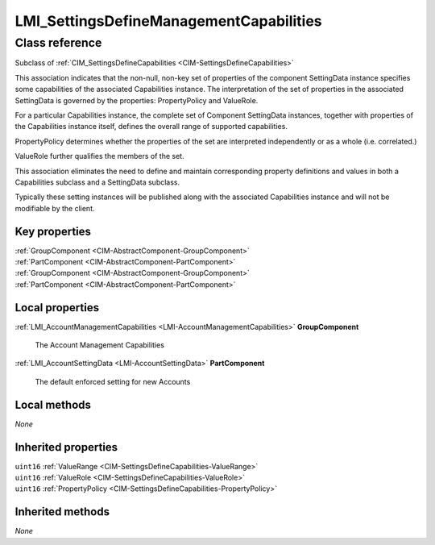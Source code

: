 .. _LMI-SettingsDefineManagementCapabilities:

LMI_SettingsDefineManagementCapabilities
----------------------------------------

Class reference
===============
Subclass of :ref:`CIM_SettingsDefineCapabilities <CIM-SettingsDefineCapabilities>`

This association indicates that the non-null, non-key set of properties of the component SettingData instance specifies some capabilities of the associated Capabilities instance. The interpretation of the set of properties in the associated SettingData is governed by the properties: PropertyPolicy and ValueRole.

For a particular Capabilities instance, the complete set of Component SettingData instances, together with properties of the Capabilities instance itself, defines the overall range of supported capabilities.

PropertyPolicy determines whether the properties of the set are interpreted independently or as a whole (i.e. correlated.)

ValueRole further qualifies the members of the set.

This association eliminates the need to define and maintain corresponding property definitions and values in both a Capabilities subclass and a SettingData subclass.

Typically these setting instances will be published along with the associated Capabilities instance and will not be modifiable by the client.


Key properties
^^^^^^^^^^^^^^

| :ref:`GroupComponent <CIM-AbstractComponent-GroupComponent>`
| :ref:`PartComponent <CIM-AbstractComponent-PartComponent>`
| :ref:`GroupComponent <CIM-AbstractComponent-GroupComponent>`
| :ref:`PartComponent <CIM-AbstractComponent-PartComponent>`

Local properties
^^^^^^^^^^^^^^^^

.. _LMI-SettingsDefineManagementCapabilities-GroupComponent:

:ref:`LMI_AccountManagementCapabilities <LMI-AccountManagementCapabilities>` **GroupComponent**

    The Account Management Capabilities

    
.. _LMI-SettingsDefineManagementCapabilities-PartComponent:

:ref:`LMI_AccountSettingData <LMI-AccountSettingData>` **PartComponent**

    The default enforced setting for new Accounts

    

Local methods
^^^^^^^^^^^^^

*None*

Inherited properties
^^^^^^^^^^^^^^^^^^^^

| ``uint16`` :ref:`ValueRange <CIM-SettingsDefineCapabilities-ValueRange>`
| ``uint16`` :ref:`ValueRole <CIM-SettingsDefineCapabilities-ValueRole>`
| ``uint16`` :ref:`PropertyPolicy <CIM-SettingsDefineCapabilities-PropertyPolicy>`

Inherited methods
^^^^^^^^^^^^^^^^^

*None*

